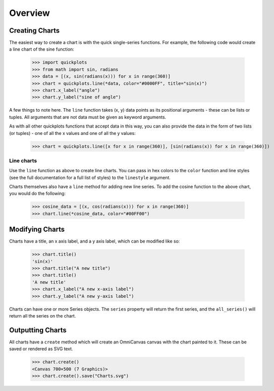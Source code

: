 Overview
--------

Creating Charts
~~~~~~~~~~~~~~~
The easiest way to create a chart is with the quick single-series functions.
For example, the following code would create a line chart of the sine function:

  >>> import quickplots
  >>> from math import sin, radians
  >>> data = [(x, sin(radians(x))) for x in range(360)]
  >>> chart = quickplots.line(*data, color="#0000FF", title="sin(x)")
  >>> chart.x_label("angle")
  >>> chart.y_label("sine of angle")

A few things to note here. The ``line`` function takes (x, y) data points as its
positional arguments - these can be lists or tuples. All arguments that are not
data must be given as keyword arguments.

As with all other quickplots functions that accept data in this way, you can
also provide the data in the form of two lists (or tuples) - one of all the x
values and one of all the y values:

  >>> chart = quickplots.line([x for x in range(360)], [sin(radians(x)) for x in range(360)])

Line charts
###########

Use the ``line`` function as above to create line charts. You can pass in hex
colors to the ``color`` function and line styles (see the full documentation
for a full list of styles) to the ``linestyle`` argument.

Charts themselves also have a ``line`` method for adding new line series. To
add the cosine function to the above chart, you would do the following:

  >>> cosine_data = [(x, cos(radians(x))) for x in range(360)]
  >>> chart.line(*cosine_data, color="#00FF00")

Modifying Charts
~~~~~~~~~~~~~~~~

Charts have a title, an x axis label, and a y axis label, which can be modified
like so:

  >>> chart.title()
  'sin(x)'
  >>> chart.title("A new title")
  >>> chart.title()
  'A new title'
  >>> chart.x_label("A new x-axis label")
  >>> chart.y_label("A new y-axis label")

Charts can have one or more Series objects. The ``series`` property will return
the first series, and the ``all_series()`` will return all the series on the
chart.

Outputting Charts
~~~~~~~~~~~~~~~~~

All charts have a ``create`` method which will create an OmniCanvas canvas with
the chart painted to it. These can be saved or rendered as SVG text.

  >>> chart.create()
  <Canvas 700×500 (7 Graphics)>
  >>> chart.create().save("Charts.svg")

